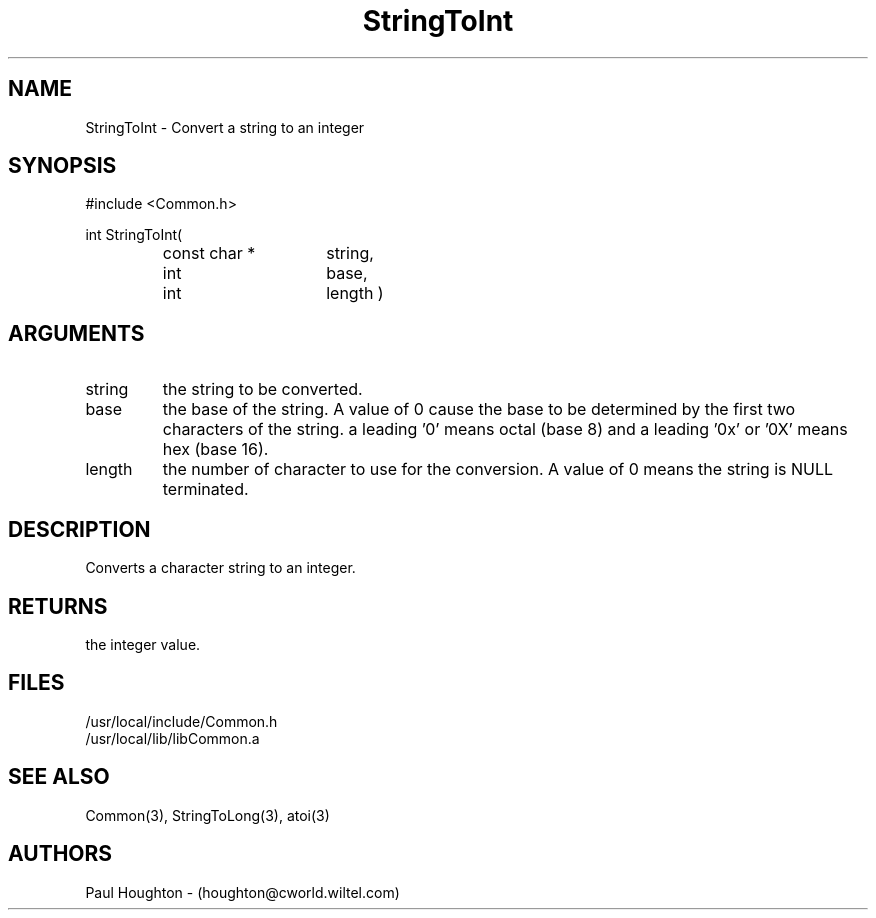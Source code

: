 .\"
.\" Man page for StringToInt
.\"
.\" $Id$
.\"
.\" $Log$
.\"
.TH StringToInt 3  "22 Jun 94 (Common)"
.SH NAME
StringToInt \- Convert a string to an integer
.SH SYNOPSIS
#include <Common.h>
.LP
int StringToInt(
.PD 0
.RS
.TP 15
const char *
string,
.TP 15
int
base,
.TP 15
int
length )
.PD
.RE
.SH ARGUMENTS
.TP
string
the string to be converted.
.TP
base
the base of the string. A value of 0 cause the base to be determined
by the first two characters of the string. a leading '0' means octal
(base 8) and a leading '0x' or '0X' means hex (base 16).
.TP
length
the number of character to use for the conversion. A value of 0
means the string is NULL terminated.
.SH DESCRIPTION
Converts a character string to an integer.
.SH RETURNS
the integer value.
.SH FILES
.nf
/usr/local/include/Common.h
/usr/local/lib/libCommon.a
.fn
.SH "SEE ALSO"
Common(3), StringToLong(3), atoi(3)
.SH AUTHORS
Paul Houghton - (houghton@cworld.wiltel.com) 

